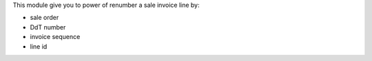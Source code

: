 This module give you to power of renumber a sale invoice line by:

* sale order
* DdT number
* invoice sequence
* line id

